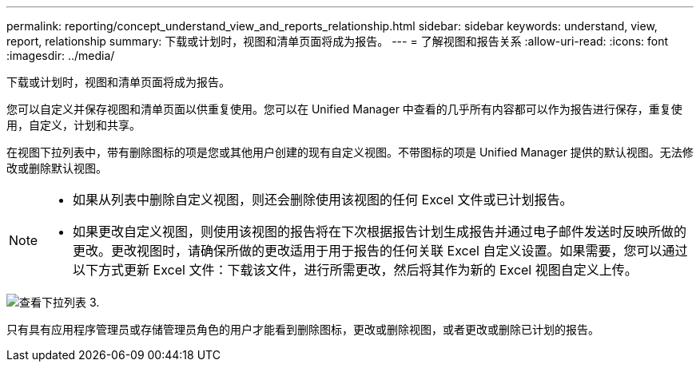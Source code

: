 ---
permalink: reporting/concept_understand_view_and_reports_relationship.html 
sidebar: sidebar 
keywords: understand, view, report, relationship 
summary: 下载或计划时，视图和清单页面将成为报告。 
---
= 了解视图和报告关系
:allow-uri-read: 
:icons: font
:imagesdir: ../media/


[role="lead"]
下载或计划时，视图和清单页面将成为报告。

您可以自定义并保存视图和清单页面以供重复使用。您可以在 Unified Manager 中查看的几乎所有内容都可以作为报告进行保存，重复使用，自定义，计划和共享。

在视图下拉列表中，带有删除图标的项是您或其他用户创建的现有自定义视图。不带图标的项是 Unified Manager 提供的默认视图。无法修改或删除默认视图。

[NOTE]
====
* 如果从列表中删除自定义视图，则还会删除使用该视图的任何 Excel 文件或已计划报告。
* 如果更改自定义视图，则使用该视图的报告将在下次根据报告计划生成报告并通过电子邮件发送时反映所做的更改。更改视图时，请确保所做的更改适用于用于报告的任何关联 Excel 自定义设置。如果需要，您可以通过以下方式更新 Excel 文件：下载该文件，进行所需更改，然后将其作为新的 Excel 视图自定义上传。


====
image::../media/view_drop_down_3.png[查看下拉列表 3.]

只有具有应用程序管理员或存储管理员角色的用户才能看到删除图标，更改或删除视图，或者更改或删除已计划的报告。

